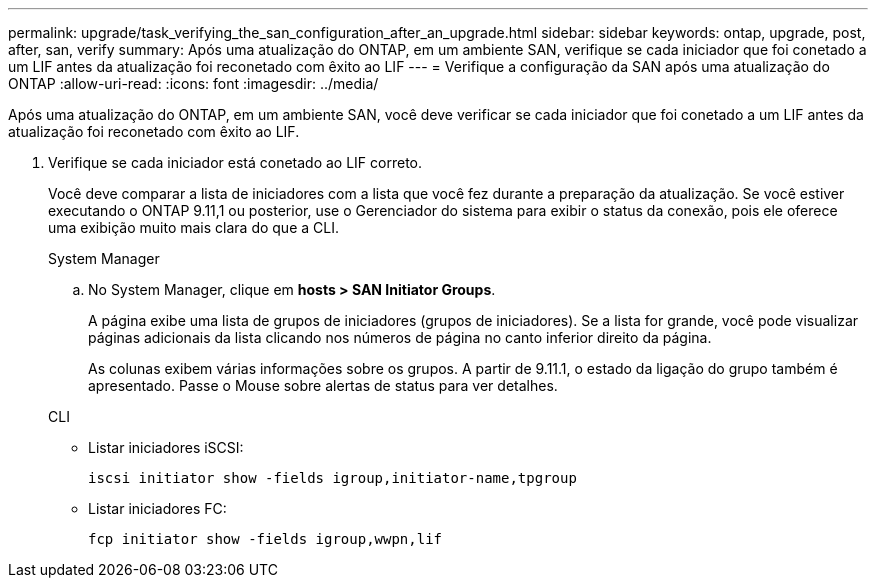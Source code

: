---
permalink: upgrade/task_verifying_the_san_configuration_after_an_upgrade.html 
sidebar: sidebar 
keywords: ontap, upgrade, post, after, san, verify 
summary: Após uma atualização do ONTAP, em um ambiente SAN, verifique se cada iniciador que foi conetado a um LIF antes da atualização foi reconetado com êxito ao LIF 
---
= Verifique a configuração da SAN após uma atualização do ONTAP
:allow-uri-read: 
:icons: font
:imagesdir: ../media/


[role="lead"]
Após uma atualização do ONTAP, em um ambiente SAN, você deve verificar se cada iniciador que foi conetado a um LIF antes da atualização foi reconetado com êxito ao LIF.

. Verifique se cada iniciador está conetado ao LIF correto.
+
Você deve comparar a lista de iniciadores com a lista que você fez durante a preparação da atualização. Se você estiver executando o ONTAP 9.11,1 ou posterior, use o Gerenciador do sistema para exibir o status da conexão, pois ele oferece uma exibição muito mais clara do que a CLI.

+
[role="tabbed-block"]
====
.System Manager
--
.. No System Manager, clique em *hosts > SAN Initiator Groups*.
+
A página exibe uma lista de grupos de iniciadores (grupos de iniciadores). Se a lista for grande, você pode visualizar páginas adicionais da lista clicando nos números de página no canto inferior direito da página.

+
As colunas exibem várias informações sobre os grupos. A partir de 9.11.1, o estado da ligação do grupo também é apresentado. Passe o Mouse sobre alertas de status para ver detalhes.



--
.CLI
--
** Listar iniciadores iSCSI:
+
[source, cli]
----
iscsi initiator show -fields igroup,initiator-name,tpgroup
----
** Listar iniciadores FC:
+
[source, cli]
----
fcp initiator show -fields igroup,wwpn,lif
----


--
====

